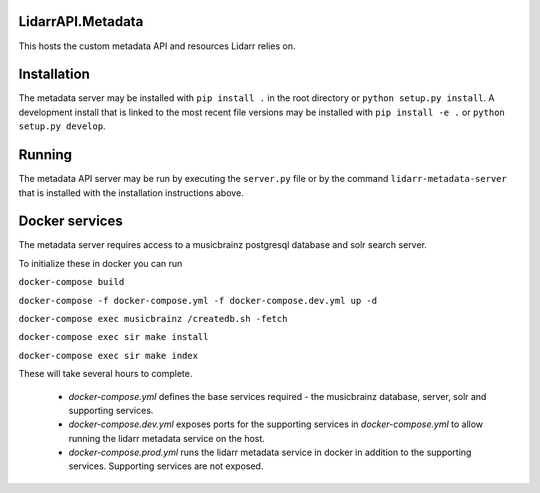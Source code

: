 LidarrAPI.Metadata
==================

.. image:: https://dev.azure.com/Lidarr/Lidarr/_apis/build/status/lidarr.LidarrAPI.Metadata?branchName=develop
    :target: https://dev.azure.com/Lidarr/Lidarr/_build/latest?definitionId=3&branchName=develop
.. image:: https://api.codacy.com/project/badge/Grade/80dc9be416934129a9959b4620522e8f
   :alt: Codacy Badge
   :target: https://www.codacy.com/app/Lidarr/LidarrAPI.Metadata?utm_source=github.com&utm_medium=referral&utm_content=lidarr/LidarrAPI.Metadata&utm_campaign=badger

This hosts the custom metadata API and resources Lidarr relies on.

Installation
============

The metadata server may be installed with ``pip install .`` in the root
directory or ``python setup.py install``. A development install that is linked
to the most recent file versions may be installed with ``pip install -e .`` or
``python setup.py develop``.

Running
=======

The metadata API server may be run by executing the ``server.py`` file or by
the command ``lidarr-metadata-server`` that is installed with the installation
instructions above.

Docker services
===============

The metadata server requires access to a musicbrainz postgresql database and solr search server.

To initialize these in docker you can run


``docker-compose build``

``docker-compose -f docker-compose.yml -f docker-compose.dev.yml up -d``

``docker-compose exec musicbrainz /createdb.sh -fetch``

``docker-compose exec sir make install``

``docker-compose exec sir make index``


These will take several hours to complete.

 - `docker-compose.yml` defines the base services required - the musicbrainz database, server, solr and supporting services.
 - `docker-compose.dev.yml` exposes ports for the supporting services in `docker-compose.yml` to allow running the lidarr metadata service on the host.
 - `docker-compose.prod.yml` runs the lidarr metadata service in docker in addition to the supporting services.  Supporting services are not exposed.

